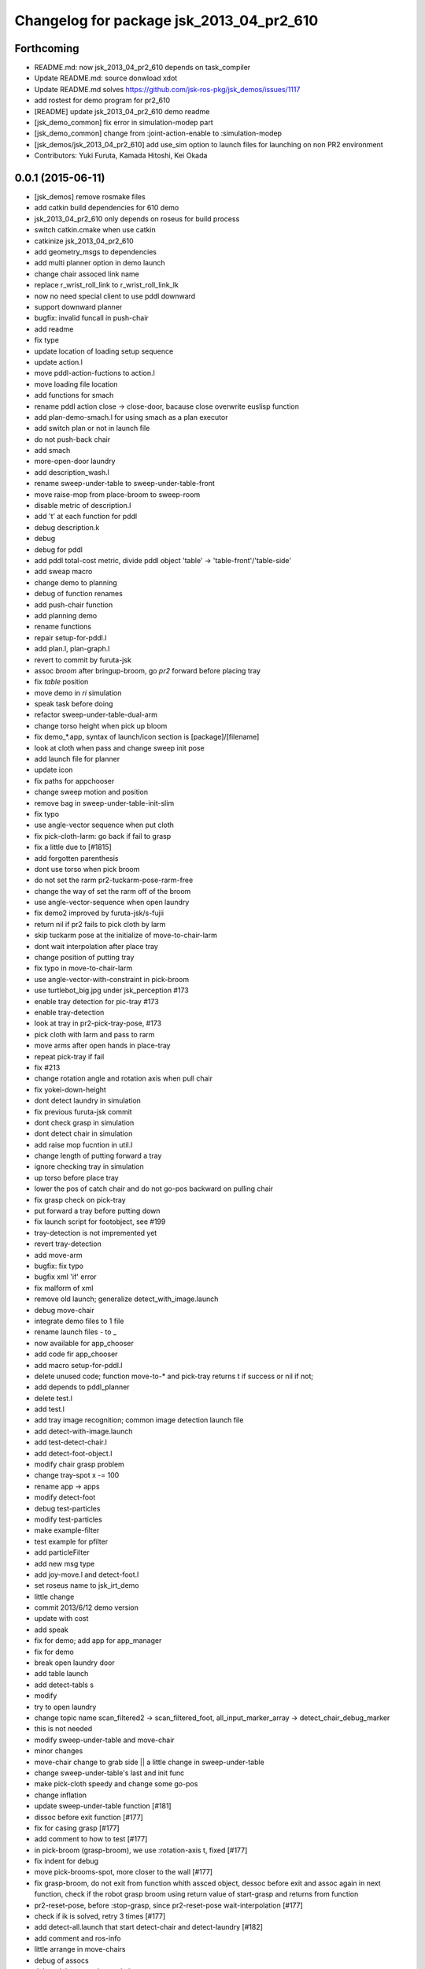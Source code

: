 ^^^^^^^^^^^^^^^^^^^^^^^^^^^^^^^^^^^^^^^^^
Changelog for package jsk_2013_04_pr2_610
^^^^^^^^^^^^^^^^^^^^^^^^^^^^^^^^^^^^^^^^^

Forthcoming
-----------
* README.md: now jsk_2013_04_pr2_610 depends on task_compiler
* Update README.md: source donwload xdot
* Update README.md  solves https://github.com/jsk-ros-pkg/jsk_demos/issues/1117
* add rostest for demo program for pr2_610
* [README] update jsk_2013_04_pr2_610 demo readme
* [jsk_demo_common] fix error in simulation-modep part
* [jsk_demo_common] change from :joint-action-enable to :simulation-modep
* [jsk_demos/jsk_2013_04_pr2_610] add use_sim option to launch files for launching on non PR2 environment
* Contributors: Yuki Furuta, Kamada Hitoshi, Kei Okada

0.0.1 (2015-06-11)
------------------
* [jsk_demos] remove rosmake files
* add catkin build dependencies for 610 demo
* jsk_2013_04_pr2_610 only depends on roseus for build process
* switch catkin.cmake when use catkin
* catkinize jsk_2013_04_pr2_610
* add geometry_msgs to dependencies
* add multi planner option in demo launch
* change chair assoced link name
* replace r_wrist_roll_link to r_wrist_roll_link_lk
* now no need special client to use pddl downward
* support downward planner
* bugfix: invalid funcall in push-chair
* add readme
* fix type
* update location of loading setup sequence
* update action.l
* move pddl-action-fuctions to action.l
* move loading file location
* add functions for smach
* rename pddl action close -> close-door, bacause close overwrite euslisp function
* add plan-demo-smach.l for using smach as a plan executor
* add switch plan or not in launch file
* do not push-back chair
* add smach
* more-open-door laundry
* add description_wash.l
* rename sweep-under-table to sweep-under-table-front
* move raise-mop from place-broom to sweep-room
* disable metric of description.l
* add 't' at each function for pddl
* debug description.k
* debug
* debug for pddl
* add pddl total-cost metric, divide pddl object 'table' -> 'table-front'/'table-side'
* add sweap macro
* change demo to planning
* debug of function renames
* add push-chair function
* add planning demo
* rename functions
* repair setup-for-pddl.l
* add plan.l, plan-graph.l
* revert to commit by furuta-jsk
* assoc *broom* after bringup-broom, go *pr2* forward before placing tray
* fix *table* position
* move demo in *ri* simulation
* speak task before doing
* refactor sweep-under-table-dual-arm
* change torso height when pick up bloom
* fix demo_*.app, syntax of launch/icon section is [package]/[filename]
* look at cloth when pass and change sweep init pose
* add  launch file for planner
* update icon
* fix paths for appchooser
* change sweep motion and position
* remove bag in sweep-under-table-init-slim
* fix typo
* use angle-vector sequence when put cloth
* fix pick-cloth-larm: go back if fail to grasp
* fix a little due to [#1815]
* add forgotten parenthesis
* dont use torso when pick broom
* do not set the rarm pr2-tuckarm-pose-rarm-free
* change the way of set the rarm off of the broom
* use angle-vector-sequence when open laundry
* fix demo2 improved by furuta-jsk/s-fujii
* return nil if pr2 fails to pick cloth by larm
* skip tuckarm pose at the initialize of move-to-chair-larm
* dont wait interpolation after place tray
* change position of putting tray
* fix typo in move-to-chair-larm
* use angle-vector-with-constraint in pick-broom
* use turtlebot_big.jpg under jsk_perception #173
* enable tray detection for pic-tray #173
* enable tray-detection
* look at tray in pr2-pick-tray-pose, #173
* pick cloth with larm and pass to rarm
* move arms after open hands in place-tray
* repeat pick-tray if fail
* fix #213
* change rotation angle and rotation axis when pull chair
* fix yokei-down-height
* dont detect laundry in simulation
* fix previous furuta-jsk commit
* dont check grasp in simulation
* dont detect chair in simulation
* add raise mop fucntion in util.l
* change length of putting forward a tray
* ignore checking tray in simulation
* up torso before place tray
* lower the pos of catch chair and do not go-pos backward on pulling chair
* fix grasp check on pick-tray
* put forward a tray before putting down
* fix launch script for footobject, see #199
* tray-detection is not impremented yet
* revert tray-detection
* add move-arm
* bugfix: fix typo
* bugfix xml 'if' error
* fix malform of xml
* remove old launch; generalize detect_with_image.launch
* debug move-chair
* integrate demo files to 1 file
* rename launch files - to _
* now available for app_chooser
* add code fir app_chooser
* add macro setup-for-pddl.l
* delete unused code; function move-to-* and pick-tray returns t if success or nil if not;
* add depends to pddl_planner
* delete test.l
* add test.l
* add tray image recognition; common image detection launch file
* add detect-with-image.launch
* add test-detect-chair.l
* add detect-foot-object.l
* modify chair grasp problem
* change tray-spot x -= 100
* rename app -> apps
* modify detect-foot
* debug test-particles
* modify test-particles
* make example-filter
* test example for pfilter
* add particleFilter
* add new msg type
* add joy-move.l and detect-foot.l
* set roseus name to jsk_irt_demo
* little change
* commit 2013/6/12 demo version
* update with cost
* add speak
* fix for demo; add app for app_manager
* fix for demo
* break open laundry door
* add table launch
* add detect-tabls s
* modify
* try to open laundry
* change topic name scan_filtered2 -> scan_filtered_foot, all_input_marker_array -> detect_chair_debug_marker
* this is not needed
* modify sweep-under-table and move-chair
* minor changes
* move-chair change to grab side || a little change in sweep-under-table
* change sweep-under-table's last and init func
* make pick-cloth speedy and change some go-pos
* change inflation
* update  sweep-under-table function [#181]
* dissoc before exit function [#177]
* fix for casing grasp [#177]
* add comment to how to test [#177]
* in pick-broom (grasp-broom), we use :rotation-axis t, fixed [#177]
* fix indent for debug
* move pick-brooms-spot, more closer to the wall [#177]
* fix grasp-broom, do not exit from function whith assced object, dessoc before exit and assoc again in next function, check if the robot grasp broom using return value of start-grasp and returns from function
* pr2-reset-pose, before :stop-grasp, since pr2-reset-pose wait-interpolation [#177]
* check if ik is solved, retry 3 times [#177]
* add detect-all.launch that start detect-chair and detect-laundry [#182]
* add comment and ros-info
* little arrange in move-chairs
* debug of assocs
* debug delete extra interpolation
* bugfix: rotating wrist unexpectedly during put-cloth-into
* fixed ticket:[#172], retry unless grasping broom
* fixed ticket[#170]
* debug move-chair
* make chair-detect better
* add msg and repair chair-detection
* add check-chair-marker
* add check-marker function
* add test-publish-marker.l
* debug little change
* remove move-chair-back.l
* infration value change
* topic name repair
* bug fixed position of laundry
* little modify in detect-chair
* change params in detect-chair
* debug in detect-chair
* move-chair-back
* In detect-chair add limitations
* propdel svn:executable from detect-laundry.launch
* add depend to laser_filters_jsk_patch, jsk_perception
* fix move-to-laundry: remove move neck-p
* add detect-chair.launch
* rotation-axis :z -> t in grasp-broom
* implemented pick-broom.l
* In move-chair get rid of do-until-key
* remove detect_laundry.launch
* delete shadow_filter_example.yaml~
* new pick-broom.l with image processing
* merge confict
* new parameters for shadow_filter
* move-chair was repaired
* merge conflicted
* add sweep-under, put, open, close pull, push, push-button [#89]
* add pddl/plan.l
* do not execute detect-chair when loaded
* clean up obsolete files
* move launch files under launch directory, change euslisp file name with _ to -
* detect chair with using objectDetection
* laundry recognition success using narrow_stereo left
* move-to-chair-bacl modify
* add move back functions
* add test code test-detect-laundry.l
* bugfix: publish-laundry-marker.l
* add publish-laundry-marker.l
* test-detect-laundry tf publish
* use :object keyword to pick only tray
* detect_chair can publish ObjectDetection
* calc chair centor pos
* modify marker_laundry_cut.jpg
* add marker_laundry
* add image processing to put-cloth-into-laundry
* add detect_chair.l
* add test-detect-laundry
* tilt chair more smoothly
* bugfix:typo miss in app.launch demo.l
* In sweep-under-table add some inverse-kinematics process
* move-to-laundry modify to more simple
* [#126] bug fix: unnecessary comment out in move-to-laundry and modify pos of *laundry*
* minor bug fix
* in move-to-sweep tuck right. sweep-spot modify
* add draw object in pick-broom
* change move-chair to display IRT viewer
* add move floor spot
* add marker of laundry
* clear-costmap after disable tilt
* change kitchen-table height in place-tray.l, change behavior after pick broom in pick-broom.l
* do not need to set link-list https://sourceforge.net/p/jskeus/tickets/20/
* simultaneously change pose in move-to-table
* commit
* clean up plcae-tray codes [#108]
* add test code
* clean up plcae-tray codes [#108]
* add change-inflation-range and clear-costmap at setup.l
* use https://sourceforge.net/p/jskeus/tickets/12/, https://sourceforge.net/p/jskeus/tickets/22/
* resolved conflicts
* clean up other codes [#108]
* clean up pick-tray codes [#108]
* move objecs before setting up robot-interface [#108]
* move world-to-610 in setup [#108]
* use (setup) function to initialize demo environment
* rename from switch-global-planner-observation to use-tilt-laser-obstacle-cloud, #94
* params repair in move-chair
* param chousei for chair
* sweep-under-table disenable regrab and move chair-spot and chair
* add moving mop function in furuta-sweep
* fixed package name
* at move-chair , we pull chair back
* refactor furuta-sweep.l
* add guard to irtviewer
* add tilt off function switch-global-planar-observation
* modify sweep undertable
* pick-broom success
* modify move-around function in furuta-sweep
* merge conflict
* last update of setup.l for move-chair
* modify sweep under table
* add yukizaki's function to setup.l
* add demo.l for app launcher
* add file for move-chair
* added place tray function
* add move-chair-back
* y-tanaka-pick-tray.l has been added and loaded from setup.l modified
* update iwaishi-pick-croth.l
* gripper only to set rarm in move-chair
* update (iwaishi-pick-cloth)
* change move-around in furuta-sweep
* modify setup.l
* laundry
* ik
* hoge
* add app settings and icon
* add init function in put-cloth
* add go-pos-unsafe after move-to
* add furuta sweep function
* update put-cloth-into-laudry.l
* a bit param change for move-chair
* added sweep-under-table
* add revert-if-fail to put-cloth-into-laundry.l
* update (iwaishi-pick-cloth)
* add (iwaishi-pick-cloth)
* debug move-chair
* add laundry model
* add iwiishi pick croth
* update put-cloth-into-laundry.l
* move-chair bug fix
* move-chair arrange
* bug fix dissoc of move-chair
* change *broom* bind from room73b2 to room610
* add location to open-laundry.l
* pick-broom success on sim
* not mv, but svn mv
* correct filename
* update open-laundry.l
* model no koushin
* move-to
* unload open-laundry.l
* clean up code and filename style
* add inagaki
* add yukizaki
* add move-chair
* update move-to-chair
* do not show room610 in objects
* add (move-to-table)
* add assignee names
* show room610 model in pr2-interface ,need to update jskeus
* fix typo laundary -> laundry
* bug fix
* add utilities
* add close-laundry-door
* complete the part that are in charge of kuroiwa
* add kuroiwa.l
* なんとなく持った。
* add banzai pose
* とりあえずモップを持つはず。
* fix typo bloom -> broom
* add jsk_2013_04_pr2_610
* Contributors: Yuki Furuta, Kei Okada, Ryohei Ueda, Yuto Inagaki, Shohei Fujii, Yusuke Furuta, Satoshi Iwaishi, Eisoku Kuroiwa, Hiroyuki Mikita, Chen Wesley, Yoshimaru Tnaka, Youhei Kakiuchi, Sou Yukizaki
